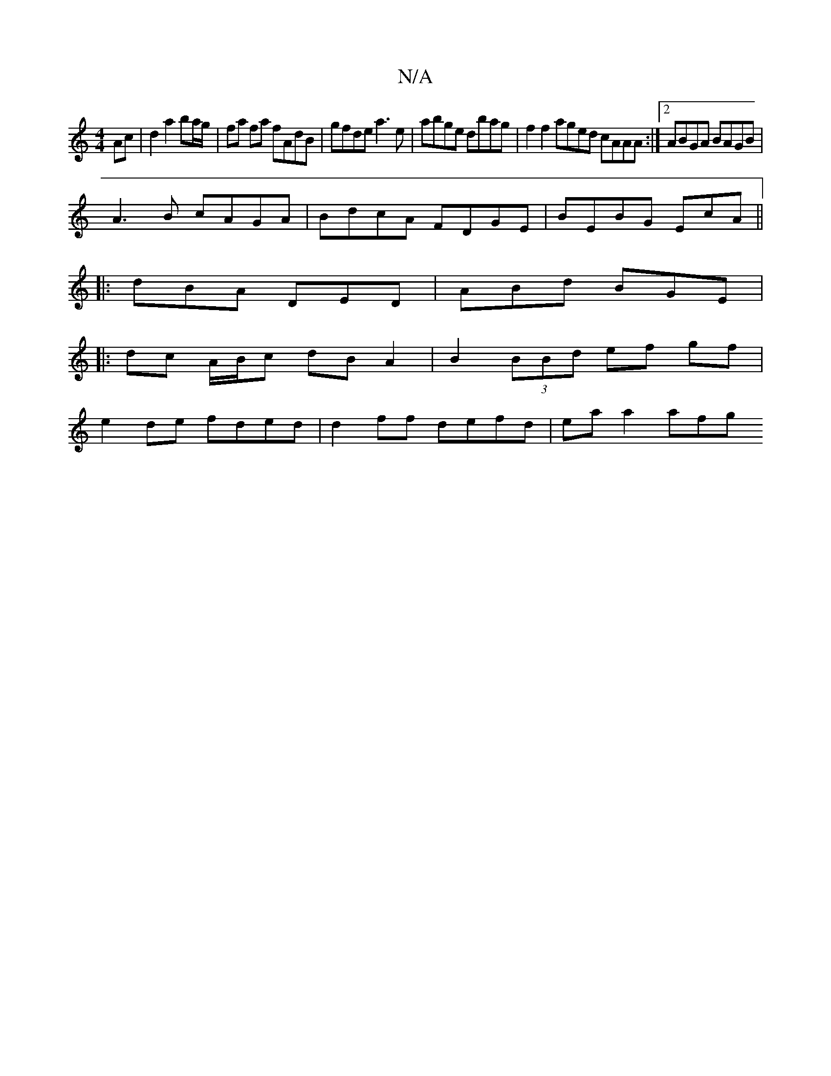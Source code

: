 X:1
T:N/A
M:4/4
R:N/A
K:Cmajor
Ac |d2 a2 ba/g/ | fa fa fAdB |gfde a3e|abge dbag|f2 f2 aged cAAA:|2 ABGA BAGB |
A3B cAGA |BdcA FDGE | BEBG EcA ||
|:dBA DED | ABd BGE |
|:dc A/B/c dB A2 | B2 (3BBd ef gf|
e2 de fded|d2ff defd|eaa2 afg